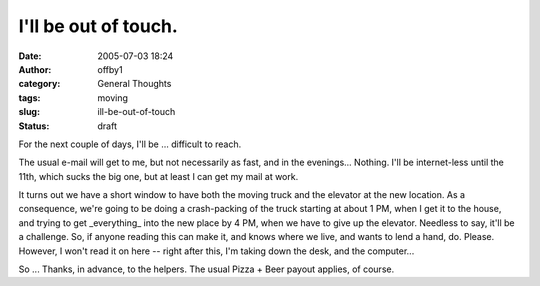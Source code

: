 I'll be out of touch.
#####################
:date: 2005-07-03 18:24
:author: offby1
:category: General Thoughts
:tags: moving
:slug: ill-be-out-of-touch
:status: draft

For the next couple of days, I'll be ... difficult to reach.

The usual e-mail will get to me, but not necessarily as fast, and in the
evenings... Nothing. I'll be internet-less until the 11th, which sucks
the big one, but at least I can get my mail at work.

It turns out we have a short window to have both the moving truck and
the elevator at the new location. As a consequence, we're going to be
doing a crash-packing of the truck starting at about 1 PM, when I get it
to the house, and trying to get \_everything\_ into the new place by 4
PM, when we have to give up the elevator. Needless to say, it'll be a
challenge. So, if anyone reading this can make it, and knows where we
live, and wants to lend a hand, do. Please. However, I won't read it on
here -- right after this, I'm taking down the desk, and the computer...

So ... Thanks, in advance, to the helpers. The usual Pizza + Beer payout
applies, of course.
